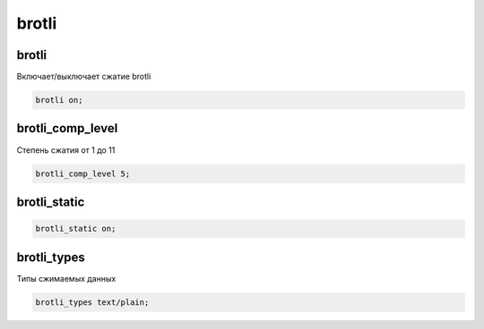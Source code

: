 .. title:: nginx brotli

.. meta::
    :description:
        Справочная информация по nginx brotli.
    :keywords:
        nginx brotli

brotli
======

brotli
------

Включает/выключает сжатие brotli

.. code-block:: nginx

    brotli on;


brotli_comp_level
-----------------

Степень сжатия от 1 до 11

.. code-block:: nginx

    brotli_comp_level 5;


brotli_static
-------------

.. code-block:: nginx

    brotli_static on;


brotli_types
------------

Типы сжимаемых данных

.. code-block:: nginx

    brotli_types text/plain;
